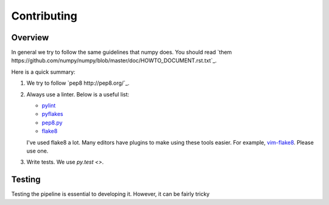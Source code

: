 Contributing
============

Overview
--------

In general we try to follow the same guidelines that numpy does. You should
read `them https://github.com/numpy/numpy/blob/master/doc/HOWTO_DOCUMENT.rst.txt`_.

Here is a quick summary:

1. We try to follow `pep8 http://pep8.org/`_.

2. Always use a linter. Below is a useful list:

   - `pylint <http://www.logilab.org/857>`_
   - `pyflakes <https://pypi.python.org/pypi/pyflakes>`_
   - `pep8.py <http://svn.browsershots.org/trunk/devtools/pep8/pep8.py>`_
   - `flake8 <https://pypi.python.org/pypi/flake8>`_

   I've used flake8 a lot. Many editors have plugins to make using these tools
   easier. For example, `vim-flake8 <https://github.com/nvie/vim-flake8>`_. Please
   use one.

3. Write tests. We use `py.test <>`.

Testing
-------

Testing the pipeline is essential to developing it. However, it can be fairly
tricky
